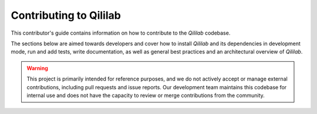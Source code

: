 Contributing to Qililab
=======================

This contributor's guide contains information on how to contribute to the `Qililab` codebase.

The sections below are aimed towards developers and cover how to install
`Qililab` and its dependencies in development mode, run and add tests, write
documentation, as well as general best practices and an architectural overview
of `Qililab`.

.. warning::

   This project is primarily intended for reference purposes, and we do not actively accept
   or manage external contributions, including pull requests and issue reports. Our development team maintains this codebase for internal use and does not have the capacity to review or merge contributions from the community.

.. grid:: 2

   .. grid-item-card:: Development Installation
      :link: dev_installation.html
      :text-align: center

      Installation of Qililab's source code using development mode.
